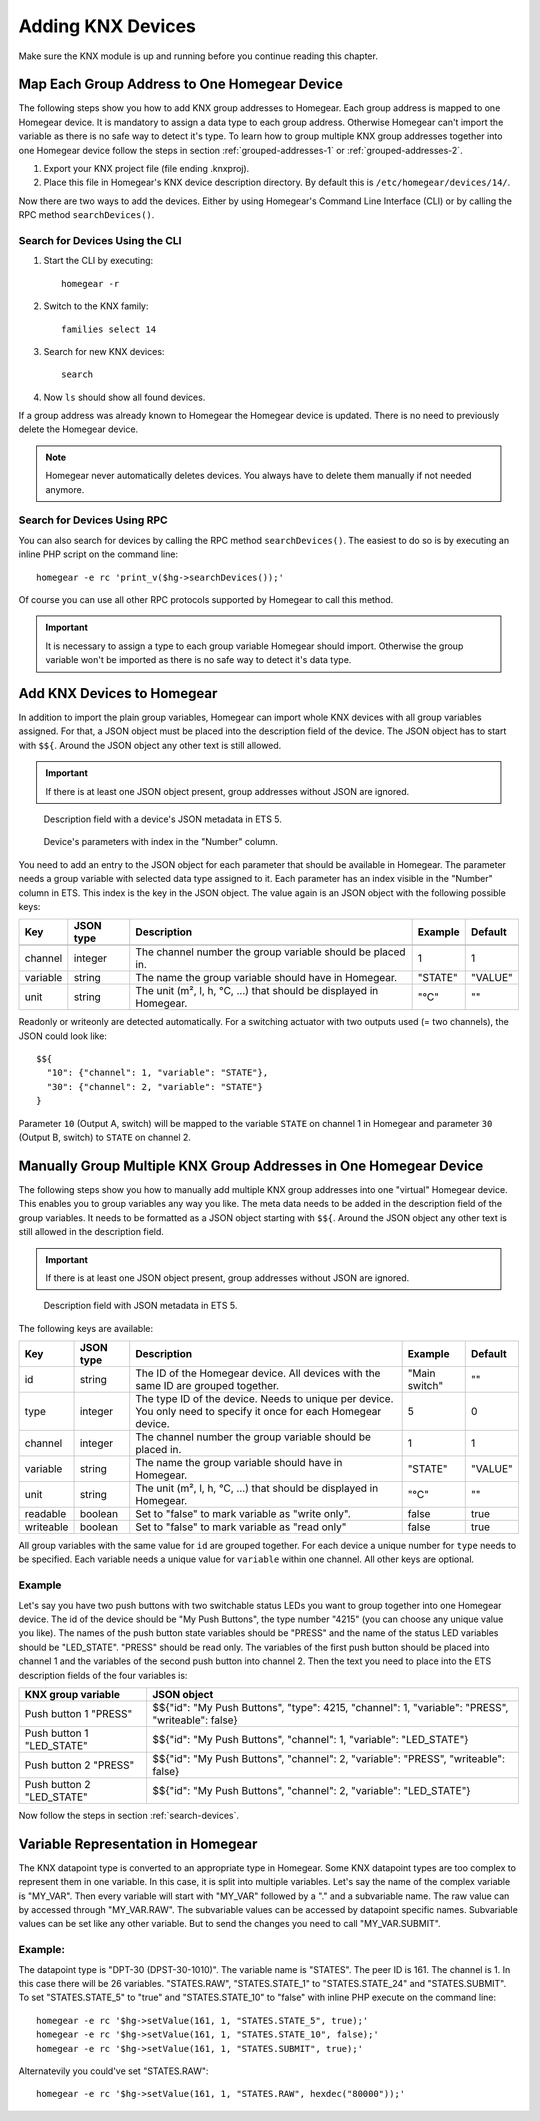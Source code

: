Adding KNX Devices
##################

.. highlight:: bash

Make sure the KNX module is up and running before you continue reading this chapter.


Map Each Group Address to One Homegear Device
*********************************************

The following steps show you how to add KNX group addresses to Homegear. Each group address is mapped to one Homegear device. It is mandatory to assign a data type to each group address. Otherwise Homegear can't import the variable as there is no safe way to detect it's type. To learn how to group multiple KNX group addresses together into one Homegear device follow the steps in section :ref:`grouped-addresses-1` or :ref:`grouped-addresses-2`.

1. Export your KNX project file (file ending .knxproj).
2. Place this file in Homegear's KNX device description directory. By default this is ``/etc/homegear/devices/14/``.

Now there are two ways to add the devices. Either by using Homegear's Command Line Interface (CLI) or by calling the RPC method ``searchDevices()``.


.. _search-devices:

Search for Devices Using the CLI
================================

1. Start the CLI by executing::

	homegear -r

2. Switch to the KNX family::

	families select 14

3. Search for new KNX devices::

	search

4. Now ``ls`` should show all found devices.

If a group address was already known to Homegear the Homegear device is updated. There is no need to previously delete the Homegear device.

.. note:: Homegear never automatically deletes devices. You always have to delete them manually if not needed anymore.


Search for Devices Using RPC
============================

You can also search for devices by calling the RPC method ``searchDevices()``. The easiest to do so is by executing an inline PHP script on the command line::

	homegear -e rc 'print_v($hg->searchDevices());'

Of course you can use all other RPC protocols supported by Homegear to call this method.

.. important:: It is necessary to assign a type to each group variable Homegear should import. Otherwise the group variable won't be imported as there is no safe way to detect it's data type.


.. _grouped-addresses-1:

Add KNX Devices to Homegear
***************************

In addition to import the plain group variables, Homegear can import whole KNX devices with all group variables assigned. For that, a JSON object must be placed into the description field of the device. The JSON object has to start with ``$${``. Around the JSON object any other text is still allowed. 

.. important:: If there is at least one JSON object present, group addresses without JSON are ignored.

.. figure:: images/device-metadata.png
	:width: 300px

	Description field with a device's JSON metadata in ETS 5.

.. figure:: images/parameter-index.png
	:width: 300px

	Device's parameters with index in the "Number" column.


You need to add an entry to the JSON object for each parameter that should be available in Homegear. The parameter needs a group variable with selected data type assigned to it. Each parameter has an index visible in the "Number" column in ETS. This index is the key in the JSON object. The value again is an JSON object with the following possible keys:

+-----------+-----------+-------------------------------------------------------------------------------------------------------------------+---------------+---------+
| Key       | JSON type | Description                                                                                                       | Example       | Default |
+===========+===========+===================================================================================================================+===============+=========+
+-----------+-----------+-------------------------------------------------------------------------------------------------------------------+---------------+---------+
| channel   | integer   | The channel number the group variable should be placed in.                                                        | 1             | 1       |
+-----------+-----------+-------------------------------------------------------------------------------------------------------------------+---------------+---------+
| variable  | string    | The name the group variable should have in Homegear.                                                              | "STATE"       | "VALUE" |
+-----------+-----------+-------------------------------------------------------------------------------------------------------------------+---------------+---------+
| unit      | string    | The unit (m², l, h, °C, ...) that should be displayed in Homegear.                                                | "°C"          | ""      |
+-----------+-----------+-------------------------------------------------------------------------------------------------------------------+---------------+---------+

Readonly or writeonly are detected automatically. For a switching actuator with two outputs used (= two channels), the JSON could look like::

    $${
      "10": {"channel": 1, "variable": "STATE"},
      "30": {"channel": 2, "variable": "STATE"}
    }

Parameter ``10`` (Output A, switch) will be mapped to the variable ``STATE`` on channel 1 in Homegear and parameter ``30`` (Output B, switch) to ``STATE`` on channel 2.


.. _grouped-addresses-2:

Manually Group Multiple KNX Group Addresses in One Homegear Device
******************************************************************

The following steps show you how to manually add multiple KNX group addresses into one "virtual" Homegear device. This enables you to group variables any way you like. The meta data needs to be added in the description field of the group variables. It needs to be formatted as a JSON object starting with ``$${``. Around the JSON object any other text is still allowed in the description field. 

.. important:: If there is at least one JSON object present, group addresses without JSON are ignored.

.. figure:: images/group-variable-metadata.png
	:width: 300px

	Description field with JSON metadata in ETS 5.

The following keys are available:

+-----------+-----------+-------------------------------------------------------------------------------------------------------------------+---------------+---------+
| Key       | JSON type | Description                                                                                                       | Example       | Default |
+===========+===========+===================================================================================================================+===============+=========+
| id        | string    | The ID of the Homegear device. All devices with the same ID are grouped together.                                 | "Main switch" | ""      |
+-----------+-----------+-------------------------------------------------------------------------------------------------------------------+---------------+---------+
| type      | integer   | The type ID of the device. Needs to unique per device. You only need to specify it once for each Homegear device. | 5             | 0       |
+-----------+-----------+-------------------------------------------------------------------------------------------------------------------+---------------+---------+
| channel   | integer   | The channel number the group variable should be placed in.                                                        | 1             | 1       |
+-----------+-----------+-------------------------------------------------------------------------------------------------------------------+---------------+---------+
| variable  | string    | The name the group variable should have in Homegear.                                                              | "STATE"       | "VALUE" |
+-----------+-----------+-------------------------------------------------------------------------------------------------------------------+---------------+---------+
| unit      | string    | The unit (m², l, h, °C, ...) that should be displayed in Homegear.                                                | "°C"          | ""      |
+-----------+-----------+-------------------------------------------------------------------------------------------------------------------+---------------+---------+
| readable  | boolean   | Set to "false" to mark variable as "write only".                                                                  | false         | true    |
+-----------+-----------+-------------------------------------------------------------------------------------------------------------------+---------------+---------+
| writeable | boolean   | Set to "false" to mark variable as "read only"                                                                    | false         | true    |
+-----------+-----------+-------------------------------------------------------------------------------------------------------------------+---------------+---------+

All group variables with the same value for ``id`` are grouped together. For each device a unique number for ``type`` needs to be specified. Each variable needs a unique value for ``variable`` within one channel. All other keys are optional.

Example
=======

Let's say you have two push buttons with two switchable status LEDs you want to group together into one Homegear device. The id of the device should be "My Push Buttons", the type number "4215" (you can choose any unique value you like). The names of the push button state variables should be "PRESS" and the name of the status LED variables should be "LED_STATE". "PRESS" should be read only. The variables of the first push button should be placed into channel 1 and the variables of the second push button into channel 2. Then the text you need to place into the ETS description fields of the four variables is:

+---------------------------+--------------------------------------------------------------------------------------------------+
| KNX group variable        | JSON object                                                                                      |
+===========================+==================================================================================================+
| Push button 1 "PRESS"     | $${"id": "My Push Buttons", "type": 4215, "channel": 1, "variable": "PRESS", "writeable": false} |
+---------------------------+--------------------------------------------------------------------------------------------------+
| Push button 1 "LED_STATE" | $${"id": "My Push Buttons", "channel": 1, "variable": "LED_STATE"}                               |
+---------------------------+--------------------------------------------------------------------------------------------------+
| Push button 2 "PRESS"     | $${"id": "My Push Buttons", "channel": 2, "variable": "PRESS", "writeable": false}               |
+---------------------------+--------------------------------------------------------------------------------------------------+
| Push button 2 "LED_STATE" | $${"id": "My Push Buttons", "channel": 2, "variable": "LED_STATE"}                               |
+---------------------------+--------------------------------------------------------------------------------------------------+

Now follow the steps in section :ref:`search-devices`.


Variable Representation in Homegear
***********************************

The KNX datapoint type is converted to an appropriate type in Homegear. Some KNX datapoint types are too complex to represent them in one variable. In this case, it is split into multiple variables. Let's say the name of the complex variable is "MY_VAR". Then every variable will start with "MY_VAR" followed by a "." and a subvariable name. The raw value can by accessed through "MY_VAR.RAW". The subvariable values can be accessed by datapoint specific names. Subvariable values can be set like any other variable. But to send the changes you need to call "MY_VAR.SUBMIT".


Example:
========

The datapoint type is "DPT-30 (DPST-30-1010)". The variable name is "STATES". The peer ID is 161. The channel is 1. In this case there will be 26 variables. "STATES.RAW", "STATES.STATE_1" to "STATES.STATE_24" and "STATES.SUBMIT". To set "STATES.STATE_5" to "true" and "STATES.STATE_10" to "false" with inline PHP execute on the command line::

	homegear -e rc '$hg->setValue(161, 1, "STATES.STATE_5", true);'
	homegear -e rc '$hg->setValue(161, 1, "STATES.STATE_10", false);'
	homegear -e rc '$hg->setValue(161, 1, "STATES.SUBMIT", true);'

Alternatevily you could've set "STATES.RAW"::

	homegear -e rc '$hg->setValue(161, 1, "STATES.RAW", hexdec("80000"));'
